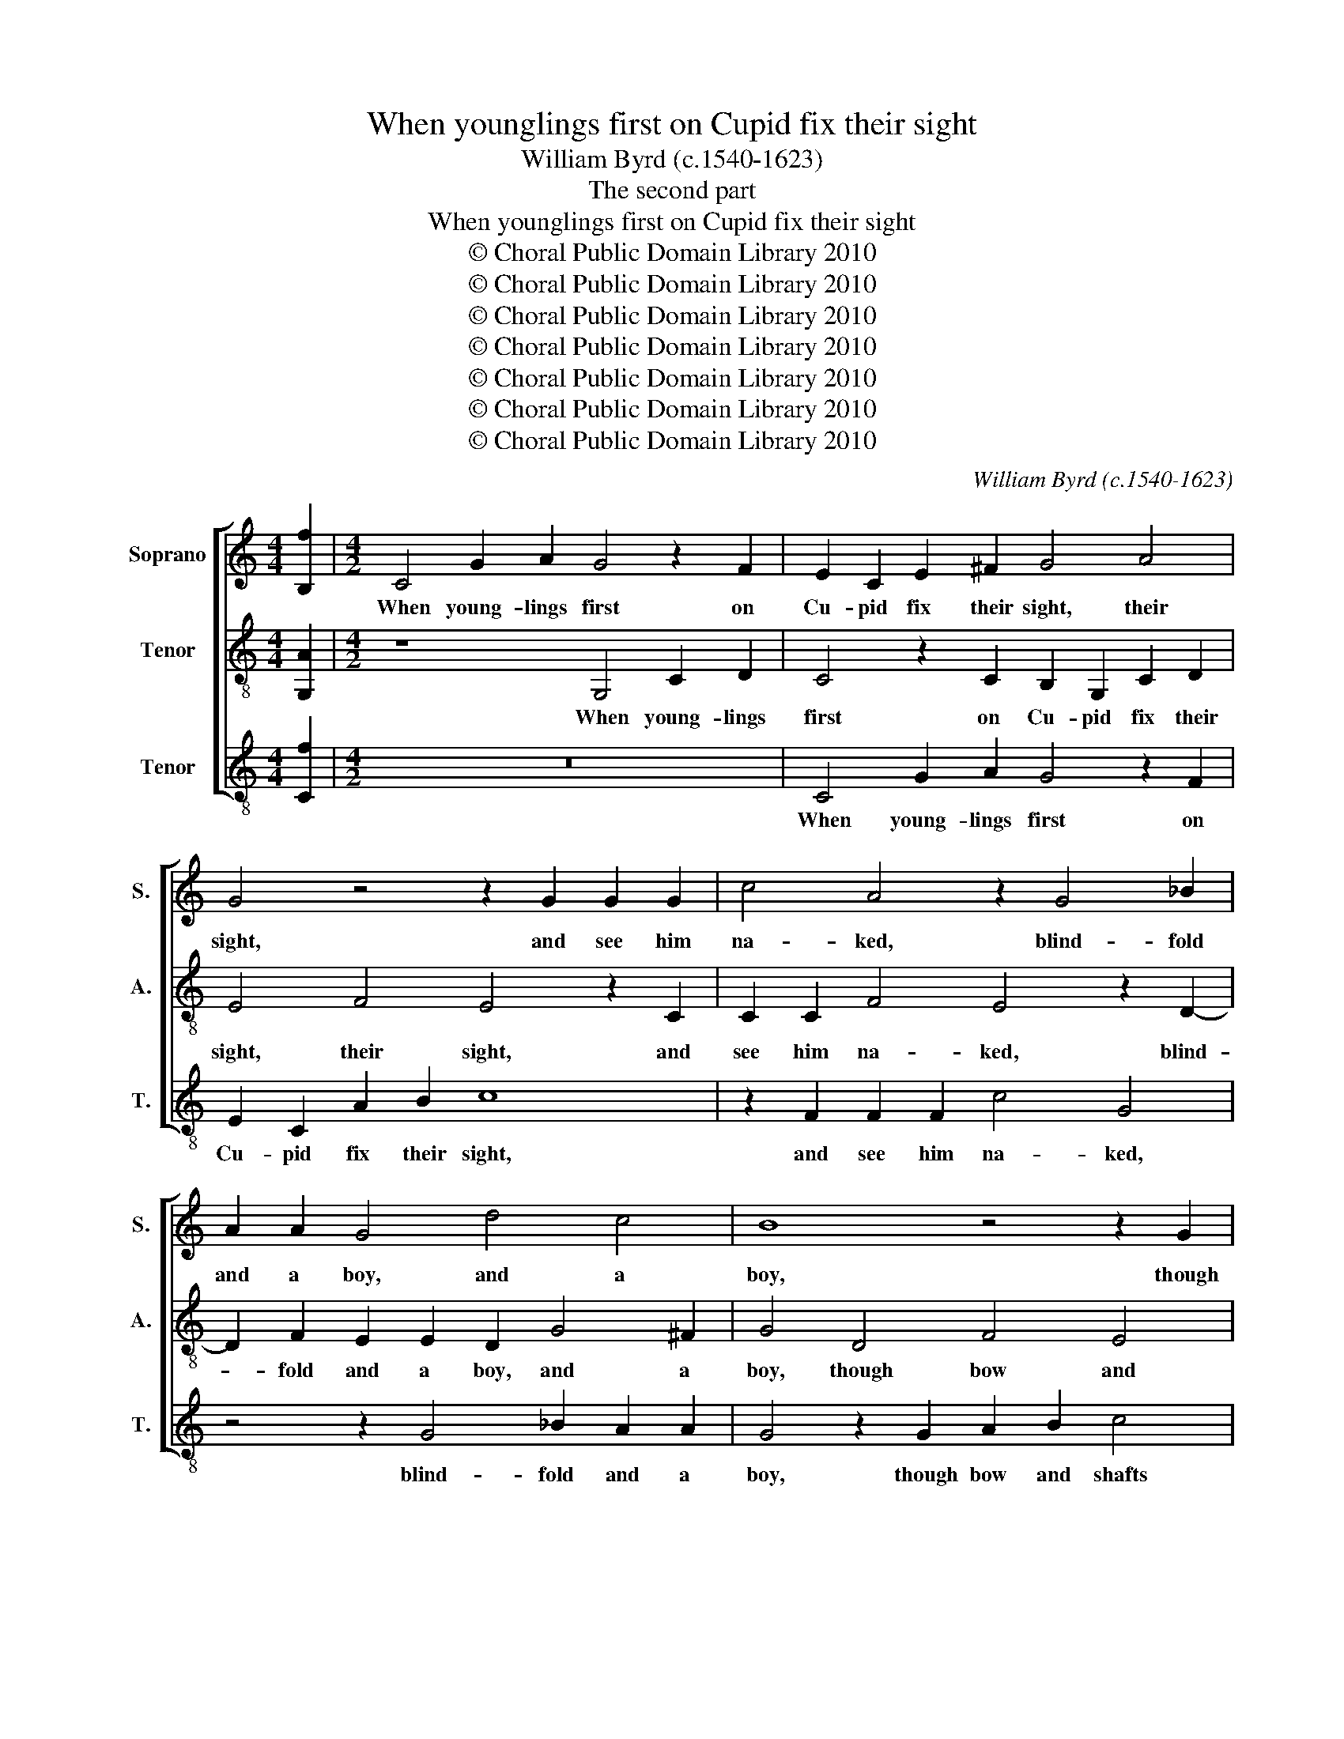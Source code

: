 X:1
T:When younglings first on Cupid fix their sight
T:William Byrd (c.1540-1623)
T:The second part
T:When younglings first on Cupid fix their sight
T:© Choral Public Domain Library 2010
T:© Choral Public Domain Library 2010
T:© Choral Public Domain Library 2010
T:© Choral Public Domain Library 2010
T:© Choral Public Domain Library 2010
T:© Choral Public Domain Library 2010
T:© Choral Public Domain Library 2010
C:William Byrd (c.1540-1623)
Z:The second part
Z:© Choral Public Domain Library 2010
%%score [ 1 2 3 ]
L:1/8
M:4/4
K:C
V:1 treble nm="Soprano" snm="S."
V:2 treble-8 nm="Tenor" snm="A."
V:3 treble-8 transpose=-12 nm="Tenor" snm="T."
V:1
 [B,f]2 |[M:4/2] C4 G2 A2 G4 z2 F2 | E2 C2 E2 ^F2 G4 A4 | G4 z4 z2 G2 G2 G2 | c4 A4 z2 G4 _B2 | %5
w: |When young- lings first on|Cu- pid fix their sight, their|sight, and see him|na- ked, blind- fold|
 A2 A2 G4 d4 c4 | B8 z4 z2 G2 | A2 B2 c4 z2 A2 B3 B | G4 z2 A4 G4 ^F2 | G8 z8 | C4 F2 D2 E2 F2 G4 | %11
w: and a boy, and a|boy, though|bow and shafts and fi- re-|brand be his _|might,|yet ween they he can work|
 F2 A4 E2 G4 z2 G2 | c2 A2 B2 c2 d4 A2 c2- | c2 B2 c4 B4 A4 | G4 A4 F8 | !fermata!E16 || %16
w: them none an- noy, yet|ween they he can work them none|_ an- noy, work them|none an- *|noy.|
 z4 G4 A4 c4 | B6 A2 B2 c2 B2 G2 | B4 z2 A2 Bc d2 c2 B2 | A4 z2 B2 cB A4 B2 | %20
w: And there- fore|with his pur- ple wings they|play, for glo- ri- ous seem- eth|love though light _ _ as|
 G2 G2 z2 ^F2 A2 GB A4 | z4 z2 G2 d2 Ac B4 | c4 B2 A2 ^G2 A4 G2 | A4 z4 z2 G2 B4 | A2 c2 B4 A4 G4 | %25
w: fea- ther, and when they have done,|and when they have done,|they ween to scape a- *|way, for blind|men say they, say they,|
 z4 c4 B4 A2 c2 | G2 G2 z4 z2 c4 B2 | A2 c2 G2 G2 ^F2 G4 F2 | G3 D F2 E2 D2 d4 c2 | %29
w: shoot they know not|whi- ther, shoot they|know not whi- ther, they know not|whi- ther, not whi- ther, shoot they|
 B4 d4 G2 G2 B4 | A2 G4 ^F2 G4 !fermata!G4 || z8 G4 A2 c2 | B4 E4 G8 | D2 G4 F2 E4 D4- | %34
w: know not whi- ther, shoot|they know not whi- ther.|But when by|proof they find|that he did see, that|
 D2 C4 B,2 C4 z2 G2 | G2 A2 G8 z2 G2 | c4 A2 c4 B2 A4 | B4 z2 G4 d4 c2 | B4 z2 A2 c2 G2 B2 d2 | %39
w: _ he did see, and|that his wound did|ra- ther dim their _|sight, they won- der|more how such a lad as|
 A4 z4 d4 c4 | B4 A4 z4 z2 G2 | c2 A2 B4 A4 G2 A2- | AG G4 ^F2 G4 A2 B2 | G2 A2 G4 z4 z2 G2- | %44
w: he, should be|of such sur-|pass- ing power and might and|_ _ _ _ might, and _|_ _ might, should|
 G2 F4 E2 D4 G2 c2 | A2 B4 c4 B2 c2 C2 | F2 D2 E3 F G8 | E4 z2 A2 A4 _B4 | A4 z2 G4 A4 B2 | %49
w: _ be of such sur- pass-|ing power and _ might, sur-|pass- ing power and _|might: but Ants have|galls, but Ants have|
 c2 C2 G8 z4 | z4 c4 B4 c2 d2- | dc B2 A4 B4 z4 | D4 C4 D2 E4 D2- | D2 ^CB, C4 D4 z2 A2 | %54
w: galls, have galls,|so hath the Bee|_ _ _ his sting,|so hath the Bee his|_ _ _ _ sting, then|
 A4 B4 c6 A2 | c2 B2 A3 G ^F4 z2 G2 | c4 A4 B8 | z8 z2 G2 B4 | ^c4 d4 B2 =c4 A2 | A2 B2 c8 z4 | %60
w: shield me heavens from|such a sub- tle thing, a|sub- tle thing,|then shield|me heavens from such a|sub- tle thing,|
 z2 A2 c4 d4 f4- | f2 e2 d2 c2 B4 B2 c2- | c2 A4 B4 cd e2 d2 | c2 A2 B2 c2 d2 G2 AB c2- | %64
w: then shield me heavens|_ from such a sub- tle thing,|_ then shield me _ heavens from|such a sub- tle thing, a sub- * *|
 c2 BA B2 B2 | !fermata!c16 |] %66
w: * * * * tle|thing.|
V:2
 [G,A]2 |[M:4/2] z8 G,4 C2 D2 | C4 z2 C2 B,2 G,2 C2 D2 | E4 F4 E4 z2 C2 | C2 C2 F4 E4 z2 D2- | %5
w: |When young- lings|first on Cu- pid fix their|sight, their sight, and|see him na- ked, blind-|
 D2 F2 E2 E2 D2 G4 ^F2 | G4 D4 F4 E4 | D4 z2 C2 D3 D B,2 D2- | D2 ^C2 D4 =C2 B,2 A,4 | %9
w: * fold and a boy, and a|boy, though bow and|shafts and fi- re- brand be|_ his might, be his might,|
 z2 G,2 C2 A,2 B,2 C2 D4 | A,2 C4 B,2 C4 z4 | z8 z2 C2 F2 D2 | E2 F2 G4 D2 F4 E2 | %13
w: yet ween they he can work|them none an- noy,|yet ween they|he can work them none an-|
 D4 z2 A,2 D2 B,2 C2 D2 | E4 A,2 C4 B,A, B,4 | !fermata!C16 || E8 F4 E4 | z4 D6 C2 D2 E2 | %18
w: noy, yet ween they he can|work them none an- * *|noy.|And there- fore|with his pur- ple|
 D2 B,2 D4 z2 D2 EF G2 | ^F2 D2 G4 z2 E2 =FE D2- | D2 ^C2 D4 D4 z2 =C2 | G2 DF E4 z4 G4 | %22
w: wings they play, for glo- ri- ous|seem- eth love though light _ _|_ as fea- ther, and|when they have done, they|
 F2 E2 D4 E2 C2 B,4 | z2 A,2 C4 B,2 E2 D4 | F2 E2 D4 z2 C2 E4 | D2 F2 E4 z2 G2 F2 E2- | %26
w: ween to scape a- * way,|for blind men say they,|say _ they, for blind|men say they, shoot they know|
 E2 G2 D2 D2 F2 E2 D2 G2 | C2 C2 z2 C4 B,2 A,2 D2 | G,2 G,2 z2 G4 F2 E4 | G4 D2 D2 E4 D4 | %30
w: _ not whi- ther, shoot they know not|whi- ther, shoot they know not|whi- ther, shoot they know|not whi- ther, shoot they|
 C3 B, A,2 A,2 B,4 !fermata!B,4 || C4 D2 F2 E4 A,4 | D4 z4 G,2 D4 C2 | B,8 z4 z2 D2 | %34
w: know _ _ not whi- ther.|But when by proof they|find that he did|see, that|
 G4 F4 E4 z2 E2 | D2 F2 E4 C2 G4 E2 | E2 F3 G A3 G G4 ^F2 | G8 z4 z2 E2- | E2 G4 F2 E4 z2 D2 | %39
w: he did see, and|that his wound did ra- ther,|did ra- * * ther dim their|sight, they|_ won- der more how|
 F2 C2 E2 G2 D4 z4 | G4 F4 E4 D4 | z2 C2 G2 D2 F4 E4 | D4 z4 z2 D2 F2 D2 | E2 D3 C C4 B,2 C4 | %44
w: such a lad as he,|should be of such|sur- pass- ing power and|might, of such sur-|pass- ing _ power and might,|
 z4 G4 F4 E4 | D4 z2 C2 F2 D2 E4 | D4 C4 D2 C4 B,2 | C4 z2 C4 D4 E2 | F4 z2 E2 E4 F4 | %49
w: should be of|such sur- pass- ing power|and might, and _ _|might: but Ants have|galls, but Ants have|
 E4 z2 E2 D4 E2 F2- | F2 G4 ^F2 G4 z4 | G4 ^F4 G4 A4- | A2 G4 ^F2 G8 | G8 ^F8 | z16 | z8 z4 D4 | %56
w: galls, so hath the Bee|_ his _ sting,|so hath the Bee|_ his _ sting,|his sting,||then|
 E4 ^F4 G6 D2 | F2 E2 D3 F E4 D2 E2- | E2 E2 D4 z2 G,2 C4 | D4 A6 G2 F3 E | D2 D2 A,4 F4 A4- | %61
w: shield me heavens from|such a sub- tle thing, a sub-|* tle thing, then shield|me heavens from such a|sub- tle thing, from such|
 A2 G2 F3 E D4 z2 G,2 | C4 D4 G6 F2 | E4 D2 F4 E2 D2 C2 | D4 D4 | !fermata!C16 |] %66
w: _ a sub- tle thing, then|shield me heavens from|such a sub- * * *|* tle|thing.|
V:3
 [Cf]2 |[M:4/2] z16 | C4 G2 A2 G4 z2 F2 | E2 C2 A2 B2 c8 | z2 F2 F2 F2 c4 G4 | z4 z2 G4 _B2 A2 A2 | %6
w: ||When young- lings first on|Cu- pid fix their sight,|and see him na- ked,|blind- fold and a|
 G4 z2 G2 A2 B2 c4 | z2 G2 A3 A ^F4 G4 | E4 D4 z4 D4 | E2 C2 E2 F2 G4 D2 F2- | %10
w: boy, though bow and shafts|and fi- re- brand be|his might, yet|ween they he can work them none|
 F2 E2 D2 G2 c2 A2 B2 c2 | d4 A2 c4 e2 d2 B2 | A4 G4 z4 z2 C2 | F2 D2 E2 F2 G4 F4 | E4 F4 D8 | %15
w: _ an- noy, yet ween they he can|work them none an- noy, an-|* noy, yet|ween they he can work them|none an- *|
 !fermata!C16 || c8 F4 C4 | G6 ^F2 G2 A2 G2 E2 | G4 z2 D2 GA B2 A2 G2 | d4 z2 G2 A3 G F2 G2 | %20
w: noy.|And there- fore|with his pur- ple wings they|play, for glo- ri- ous seem- eth|love, though light _ _ _|
 E4 D2 D2 z2 G2 d2 Ac | B4 c4 B2 A2 G4 | A4 D2 F2 E4 z2 E2 | F4 E2 A2 G8 | z2 C2 G4 D2 F2 E2 c2 | %25
w: as fea- ther, and when they have|done, they ween to scape|a- * * way, for|blind men say they,|for blind men say they, shoot|
 B2 A4 c2 G2 G2 z4 | c4 B4 A2 c2 G2 G2 | z2 F4 E2 D2 G2 D2 D2 | z2 d4 c2 B2 d2 A2 A2 | %29
w: they know not whi- ther,|shoot they know not whi- ther,|shoot they know not whi- ther,|shoot they know not whi- ther,|
 z2 G4 F2 E4 G4 | C2 C2 D4 G4 !fermata!G4 || z16 | G4 A2 c2 B4 E4 | G4 z2 D2 G6 F2 | %34
w: shoot they know not|whi- ther, not whi- ther.||But when by proof they|find that he did|
 E4 D4 C4 z2 c2 | B2 A2 c4 z2 G2 c4 | A4 F6 G2 d4 | z2 G4 c4 B2 A4 | z2 E2 G2 D2 A2 c2 G4 | %39
w: see, did see, and|that his wound did ra-|ther dim their sight,|they won- der more|how such a lad as he,|
 z2 A2 c2 G2 B2 d2 A4 | z4 d4 c4 B4 | A4 z4 z2 F2 c2 A2 | B4 A4 G4 z2 G2- | G2 F4 E2 D4 z2 C2 | %44
w: how such a lad as he,|should be of|such sur- pass- ing|power and might, should|_ be of such sur-|
 c2 A2 B2 c4 B2 c2 C2 | F2 D2 E4 D4 C4 | z2 G2 c2 A2 B2 c2 G4 | C4 z2 F2 F4 G4 | F4 z2 c2 c4 d4 | %49
w: pass- ing power and _ might, sur-|pass- ing power and might,|sur- pass- ing power and _|might: but Ants have|galls, but Ants have|
 c4 z2 c2 B4 c2 d2- | dc B2 A4 G4 A2 B2- | B2 G2 d4 z2 G4 ^F2- | F2 G2 A4 G6 =F2 | E8 D8 | %54
w: galls, so hath the Bee|_ _ _ his sting, the Bee|_ his sting, so hath|_ the Bee his _|_ sting,|
 z2 d2 d4 e4 f4- | f2 d2 f2 e2 d3 c B4 | A8 z4 G4 | A4 B4 c4 z2 G2 | A4 ^F2 G4 E4 =F2 | %59
w: then shield me heavens|_ from such a sub- * tle|thing, then|shield me heavens from|such a sub- tle _|
 D4 z2 F2 c4 d4 | f6 e2 d6 A2 | c4 F4 G4 E4- | E2 F2 D2 G3 FED C2 D2 | E2 F2 G2 A2 B2 c2 F2 A2 | %64
w: thing, then shield me|heavens from such a|sub- tle thing, from|_ such a sub- tle _ _ thing, from|such a sub- tle thing, from such a|
 G4 G4 | !fermata!C16 |] %66
w: sub- tle|thing.|

